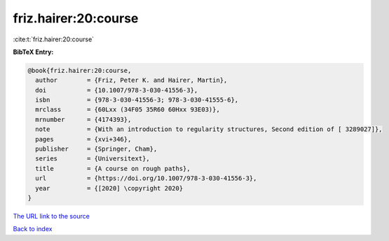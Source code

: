 friz.hairer:20:course
=====================

:cite:t:`friz.hairer:20:course`

**BibTeX Entry:**

.. code-block:: bibtex

   @book{friz.hairer:20:course,
     author        = {Friz, Peter K. and Hairer, Martin},
     doi           = {10.1007/978-3-030-41556-3},
     isbn          = {978-3-030-41556-3; 978-3-030-41555-6},
     mrclass       = {60Lxx (34F05 35R60 60Hxx 93E03)},
     mrnumber      = {4174393},
     note          = {With an introduction to regularity structures, Second edition of [ 3289027]},
     pages         = {xvi+346},
     publisher     = {Springer, Cham},
     series        = {Universitext},
     title         = {A course on rough paths},
     url           = {https://doi.org/10.1007/978-3-030-41556-3},
     year          = {[2020] \copyright 2020}
   }
`The URL link to the source <https://doi.org/10.1007/978-3-030-41556-3>`_


`Back to index <../By-Cite-Keys.html>`_
